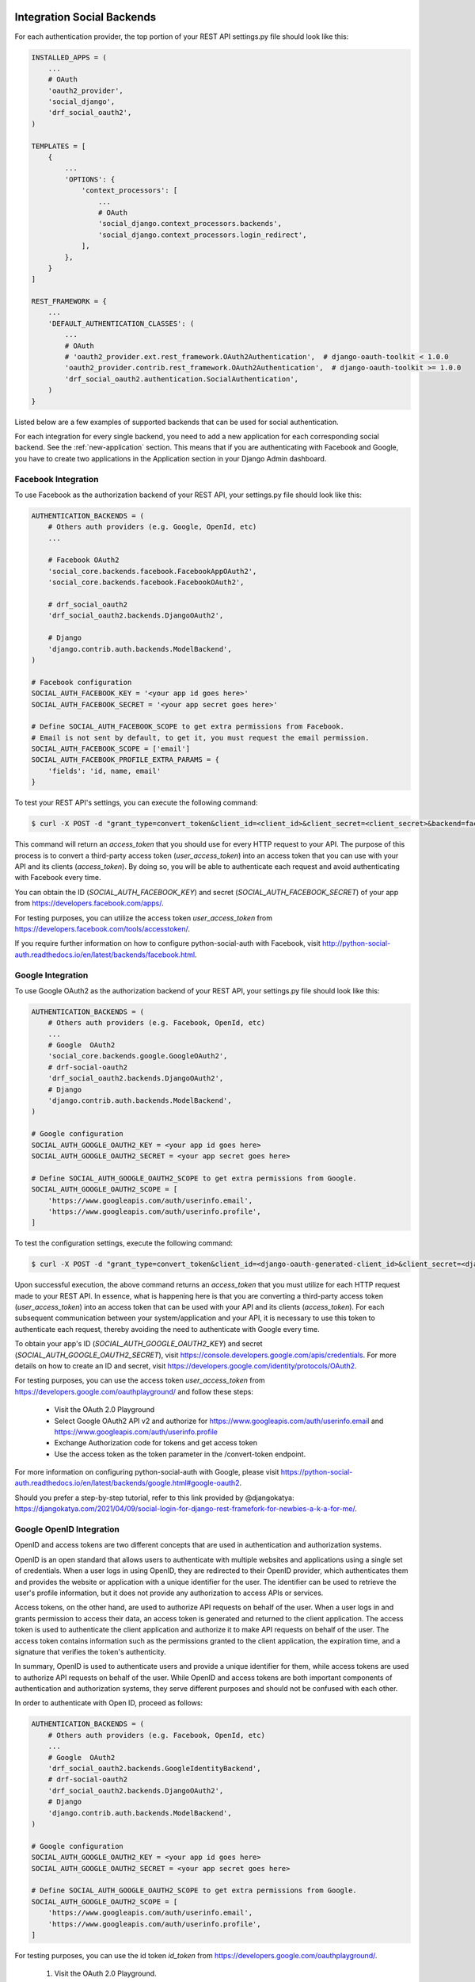 .. _integration:

Integration Social Backends
===========================

For each authentication provider, the top portion of your REST API settings.py file should look like this:

.. code-block:: python

    INSTALLED_APPS = (
        ...
        # OAuth
        'oauth2_provider',
        'social_django',
        'drf_social_oauth2',
    )

    TEMPLATES = [
        {
            ...
            'OPTIONS': {
                'context_processors': [
                    ...
                    # OAuth
                    'social_django.context_processors.backends',
                    'social_django.context_processors.login_redirect',
                ],
            },
        }
    ]

    REST_FRAMEWORK = {
        ...
        'DEFAULT_AUTHENTICATION_CLASSES': (
            ...
            # OAuth
            # 'oauth2_provider.ext.rest_framework.OAuth2Authentication',  # django-oauth-toolkit < 1.0.0
            'oauth2_provider.contrib.rest_framework.OAuth2Authentication',  # django-oauth-toolkit >= 1.0.0
            'drf_social_oauth2.authentication.SocialAuthentication',
        )
    }

Listed below are a few examples of supported backends that can be used for social authentication.

For each integration for every single backend, you need to add a new application for each corresponding social backend.
See the :ref:`new-application` section. This means that if you are authenticating with Facebook and Google, you
have to create two applications in the Application section in your Django Admin dashboard.

Facebook Integration
^^^^^^^^^^^^^^^^^^^^

To use Facebook as the authorization backend of your REST API, your settings.py file should look like this:

.. code-block:: python

    AUTHENTICATION_BACKENDS = (
        # Others auth providers (e.g. Google, OpenId, etc)
        ...

        # Facebook OAuth2
        'social_core.backends.facebook.FacebookAppOAuth2',
        'social_core.backends.facebook.FacebookOAuth2',

        # drf_social_oauth2
        'drf_social_oauth2.backends.DjangoOAuth2',

        # Django
        'django.contrib.auth.backends.ModelBackend',
    )

    # Facebook configuration
    SOCIAL_AUTH_FACEBOOK_KEY = '<your app id goes here>'
    SOCIAL_AUTH_FACEBOOK_SECRET = '<your app secret goes here>'

    # Define SOCIAL_AUTH_FACEBOOK_SCOPE to get extra permissions from Facebook.
    # Email is not sent by default, to get it, you must request the email permission.
    SOCIAL_AUTH_FACEBOOK_SCOPE = ['email']
    SOCIAL_AUTH_FACEBOOK_PROFILE_EXTRA_PARAMS = {
        'fields': 'id, name, email'
    }

To test your REST API's settings, you can execute the following command:

.. code-block:: console

    $ curl -X POST -d "grant_type=convert_token&client_id=<client_id>&client_secret=<client_secret>&backend=facebook&token=<facebook_token>" http://localhost:8000/auth/convert-token

This command will return an `access_token` that you should use for every HTTP request to your API. The purpose of
this process is to convert a third-party access token (`user_access_token`) into an access token that you can use
with your API and its clients (`access_token`). By doing so, you will be able to authenticate each request and avoid
authenticating with Facebook every time.

You can obtain the ID (`SOCIAL_AUTH_FACEBOOK_KEY`) and secret (`SOCIAL_AUTH_FACEBOOK_SECRET`) of your app from
https://developers.facebook.com/apps/.

For testing purposes, you can utilize the access token `user_access_token` from https://developers.facebook.com/tools/accesstoken/.

If you require further information on how to configure python-social-auth with Facebook,
visit http://python-social-auth.readthedocs.io/en/latest/backends/facebook.html.


Google Integration
^^^^^^^^^^^^^^^^^^

To use Google OAuth2 as the authorization backend of your REST API, your settings.py file should look like this:

.. code-block:: python

    AUTHENTICATION_BACKENDS = (
        # Others auth providers (e.g. Facebook, OpenId, etc)
        ...
        # Google  OAuth2
        'social_core.backends.google.GoogleOAuth2',
        # drf-social-oauth2
        'drf_social_oauth2.backends.DjangoOAuth2',
        # Django
        'django.contrib.auth.backends.ModelBackend',
    )

    # Google configuration
    SOCIAL_AUTH_GOOGLE_OAUTH2_KEY = <your app id goes here>
    SOCIAL_AUTH_GOOGLE_OAUTH2_SECRET = <your app secret goes here>

    # Define SOCIAL_AUTH_GOOGLE_OAUTH2_SCOPE to get extra permissions from Google.
    SOCIAL_AUTH_GOOGLE_OAUTH2_SCOPE = [
        'https://www.googleapis.com/auth/userinfo.email',
        'https://www.googleapis.com/auth/userinfo.profile',
    ]

To test the configuration settings, execute the following command:

.. code-block:: console

    $ curl -X POST -d "grant_type=convert_token&client_id=<django-oauth-generated-client_id>&client_secret=<django-oauth-generated-client_secret>&backend=google-oauth2&token=<google_token>" http://localhost:8000/auth/convert-token

Upon successful execution, the above command returns an `access_token` that you must utilize for each HTTP request made
to your REST API. In essence, what is happening here is that you are converting a third-party access token
(`user_access_token`) into an access token that can be used with your API and its clients (`access_token`).
For each subsequent communication between your system/application and your API, it is necessary to use this
token to authenticate each request, thereby avoiding the need to authenticate with Google every time.

To obtain your app's ID (`SOCIAL_AUTH_GOOGLE_OAUTH2_KEY`) and secret (`SOCIAL_AUTH_GOOGLE_OAUTH2_SECRET`), visit https://console.developers.google.com/apis/credentials.
For more details on how to create an ID and secret, visit https://developers.google.com/identity/protocols/OAuth2.

For testing purposes, you can use the access token `user_access_token` from
https://developers.google.com/oauthplayground/ and follow these steps:

    - Visit the OAuth 2.0 Playground
    - Select Google OAuth2 API v2 and authorize for https://www.googleapis.com/auth/userinfo.email and https://www.googleapis.com/auth/userinfo.profile
    - Exchange Authorization code for tokens and get access token
    - Use the access token as the token parameter in the /convert-token endpoint.

For more information on configuring python-social-auth with Google, please visit https://python-social-auth.readthedocs.io/en/latest/backends/google.html#google-oauth2.

Should you prefer a step-by-step tutorial, refer to this link provided by @djangokatya: https://djangokatya.com/2021/04/09/social-login-for-django-rest-framefork-for-newbies-a-k-a-for-me/.


Google OpenID Integration
^^^^^^^^^^^^^^^^^^^^^^^^^

OpenID and access tokens are two different concepts that are used in authentication and authorization systems.

OpenID is an open standard that allows users to authenticate with multiple websites and applications using a single
set of credentials. When a user logs in using OpenID, they are redirected to their OpenID provider, which authenticates
them and provides the website or application with a unique identifier for the user. The identifier can be used to
retrieve the user's profile information, but it does not provide any authorization to access APIs or services.

Access tokens, on the other hand, are used to authorize API requests on behalf of the user.
When a user logs in and grants permission to access their data, an access token is generated and returned to the client
application. The access token is used to authenticate the client application and authorize it to make API requests on
behalf of the user. The access token contains information such as the permissions granted to the client application,
the expiration time, and a signature that verifies the token's authenticity.

In summary, OpenID is used to authenticate users and provide a unique identifier for them, while access tokens are
used to authorize API requests on behalf of the user. While OpenID and access tokens are both important components
of authentication and authorization systems, they serve different purposes and should not be confused with each other.

In order to authenticate with Open ID, proceed as follows:

.. code-block:: python

    AUTHENTICATION_BACKENDS = (
        # Others auth providers (e.g. Facebook, OpenId, etc)
        ...
        # Google  OAuth2
        'drf_social_oauth2.backends.GoogleIdentityBackend',
        # drf-social-oauth2
        'drf_social_oauth2.backends.DjangoOAuth2',
        # Django
        'django.contrib.auth.backends.ModelBackend',
    )

    # Google configuration
    SOCIAL_AUTH_GOOGLE_OAUTH2_KEY = <your app id goes here>
    SOCIAL_AUTH_GOOGLE_OAUTH2_SECRET = <your app secret goes here>

    # Define SOCIAL_AUTH_GOOGLE_OAUTH2_SCOPE to get extra permissions from Google.
    SOCIAL_AUTH_GOOGLE_OAUTH2_SCOPE = [
        'https://www.googleapis.com/auth/userinfo.email',
        'https://www.googleapis.com/auth/userinfo.profile',
    ]

For testing purposes, you can use the id token `id_token` from
https://developers.google.com/oauthplayground/.

    1. Visit the OAuth 2.0 Playground.
    2. Select Google OAuth2 API v2 and authorize for openid.
    3. Exchange Authorization code for tokens and get access token.
    4. Use the access token as the token parameter in the /convert-token endpoint.

If you want to have your open id token validated, copy it and hit this url,
https://oauth2.googleapis.com/tokeninfo?id_token=your_token_here.

To test the configuration settings, execute the following command:

.. code-block:: console

    $ curl -X POST -d "grant_type=convert_token&client_id=<django-oauth-generated-client_id>&client_secret=<django-oauth-generated-client_secret>&backend=google-identity&token=<google_openid_token>" http://localhost:8000/auth/convert-token


Github Integration
^^^^^^^^^^^^^^^^^^

.. code-block:: python

    AUTHENTICATION_BACKENDS = (
        # Others auth providers (e.g. Facebook, OpenId, etc)
        ...

        # GitHub OAuth2
        'social_core.backends.github.GithubOAuth2',

        # drf-social-oauth2
        'drf_social_oauth2.backends.DjangoOAuth2',

        # Django
        'django.contrib.auth.backends.ModelBackend',
    )

    # Google configuration
    SOCIAL_AUTH_GITHUB_KEY = <your app id goes here>
    SOCIAL_AUTH_GITHUB_SECRET = <your app secret goes here>

You need to register a new GitHub app at https://github.com/settings/applications/new. set the callback URL to
http://example.com/complete/github/ replacing example.com with your domain.

The Client ID should be added on SOCIAL_AUTH_GITHUB_KEY and the `SOCIAL_AUTH_GITHUB_KEY` should be added on
`SOCIAL_AUTH_GITHUB_SECRET`.

Now, visit https://github.com/settings/tokens and create a new token. Select the user checkbox, as to grant user access.
The click on the Generate Token button. Use the access token as the token parameter in the /convert-token endpoint.

Other Backend Integration
=========================

DRF-Social-Oauth2 is not only limited to Google, Facebook and Github. You can integrate with every backend described
at the Python Social Oauth backend integrations.
